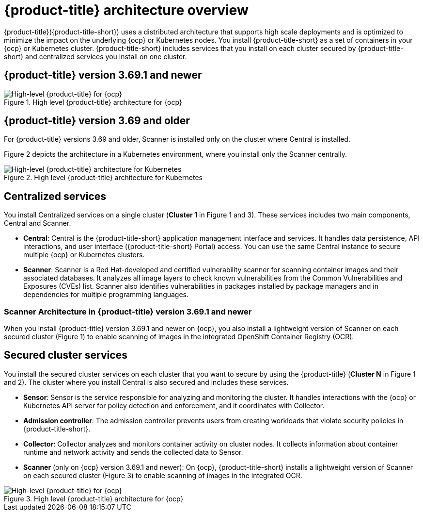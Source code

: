 // Module included in the following assemblies:
//
// * architecture/acs-architecture.adoc
:_module-type: CONCEPT
[id="acs-architecture_{context}"]
= {product-title} architecture overview

{product-title}({product-title-short}) uses a distributed architecture that supports high scale deployments and is optimized to minimize the impact on the underlying {ocp} or Kubernetes nodes. You install {product-title-short} as a set of containers in your {ocp} or Kubernetes cluster. {product-title-short} includes services that you install on each cluster secured by {product-title-short} and centralized services you install on one cluster.

[discrete]
== {product-title} version 3.69.1 and newer

.High level {product-title} architecture for {ocp}
image::acs-architecture-ocp.png[High-level {product-title} for {ocp}]

[discrete]
== {product-title} version 3.69 and older

For {product-title} versions 3.69 and older, Scanner is installed only on the cluster where Central is installed.

Figure 2 depicts the architecture in a Kubernetes environment, where you install only the Scanner centrally.

.High level {product-title} architecture for Kubernetes
image::acs-architecture-kubernetes.png[High-level {product-title} architecture for Kubernetes]

[discrete]
== Centralized services
You install Centralized services on a single cluster (*Cluster 1* in Figure 1 and 3). These services includes two main components, Central and Scanner.

* *Central*:
Central is the {product-title-short} application management interface and services.
It handles data persistence, API interactions, and user interface ({product-title-short} Portal) access.
You can use the same Central instance to secure multiple {ocp} or Kubernetes clusters.
* *Scanner*:
Scanner is a Red Hat-developed and certified vulnerability scanner for scanning container images and their associated databases.
It analyzes all image layers to check known vulnerabilities from the Common Vulnerabilities and Exposures (CVEs) list.
Scanner also identifies vulnerabilities in packages installed by package managers and in dependencies for multiple programming languages.

[discrete]
=== Scanner Architecture in {product-title} version 3.69.1 and newer
When you install {product-title} version 3.69.1 and newer on {ocp}, you also install a lightweight version of Scanner on each secured cluster (Figure 1) to enable scanning of images in the integrated OpenShift Container Registry (OCR).

[discrete]
== Secured cluster services
You install the secured cluster services on each cluster that you want to secure by using the {product-title} (*Cluster N* in Figure 1 and 2). The cluster where you install Central is also secured and includes these services.

* *Sensor*:
Sensor is the service responsible for analyzing and monitoring the cluster.
It handles interactions with the {ocp} or Kubernetes API server for policy detection and enforcement, and it coordinates with Collector.

* *Admission controller*:
The admission controller prevents users from creating workloads that violate security policies in {product-title-short}.

* *Collector*:
Collector analyzes and monitors container activity on cluster nodes.
It collects information about container runtime and network activity and sends the collected data to Sensor.

* *Scanner* (only on {ocp} version 3.69.1 and newer):
On {ocp}, {product-title-short} installs a lightweight version of Scanner on each secured cluster (Figure 3) to enable scanning of images in the integrated OCR.

.High level {product-title} architecture for {ocp}
image::acs-architecture-ocp.png[High-level {product-title} for {ocp}]
